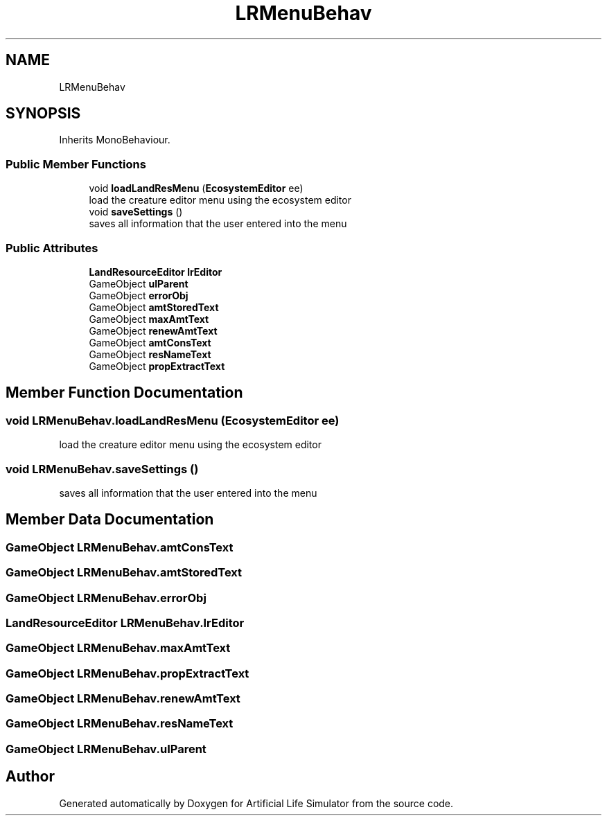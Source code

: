 .TH "LRMenuBehav" 3 "Tue Mar 12 2019" "Artificial Life Simulator" \" -*- nroff -*-
.ad l
.nh
.SH NAME
LRMenuBehav
.SH SYNOPSIS
.br
.PP
.PP
Inherits MonoBehaviour\&.
.SS "Public Member Functions"

.in +1c
.ti -1c
.RI "void \fBloadLandResMenu\fP (\fBEcosystemEditor\fP ee)"
.br
.RI "load the creature editor menu using the ecosystem editor "
.ti -1c
.RI "void \fBsaveSettings\fP ()"
.br
.RI "saves all information that the user entered into the menu "
.in -1c
.SS "Public Attributes"

.in +1c
.ti -1c
.RI "\fBLandResourceEditor\fP \fBlrEditor\fP"
.br
.ti -1c
.RI "GameObject \fBuIParent\fP"
.br
.ti -1c
.RI "GameObject \fBerrorObj\fP"
.br
.ti -1c
.RI "GameObject \fBamtStoredText\fP"
.br
.ti -1c
.RI "GameObject \fBmaxAmtText\fP"
.br
.ti -1c
.RI "GameObject \fBrenewAmtText\fP"
.br
.ti -1c
.RI "GameObject \fBamtConsText\fP"
.br
.ti -1c
.RI "GameObject \fBresNameText\fP"
.br
.ti -1c
.RI "GameObject \fBpropExtractText\fP"
.br
.in -1c
.SH "Member Function Documentation"
.PP 
.SS "void LRMenuBehav\&.loadLandResMenu (\fBEcosystemEditor\fP ee)"

.PP
load the creature editor menu using the ecosystem editor 
.SS "void LRMenuBehav\&.saveSettings ()"

.PP
saves all information that the user entered into the menu 
.SH "Member Data Documentation"
.PP 
.SS "GameObject LRMenuBehav\&.amtConsText"

.SS "GameObject LRMenuBehav\&.amtStoredText"

.SS "GameObject LRMenuBehav\&.errorObj"

.SS "\fBLandResourceEditor\fP LRMenuBehav\&.lrEditor"

.SS "GameObject LRMenuBehav\&.maxAmtText"

.SS "GameObject LRMenuBehav\&.propExtractText"

.SS "GameObject LRMenuBehav\&.renewAmtText"

.SS "GameObject LRMenuBehav\&.resNameText"

.SS "GameObject LRMenuBehav\&.uIParent"


.SH "Author"
.PP 
Generated automatically by Doxygen for Artificial Life Simulator from the source code\&.
